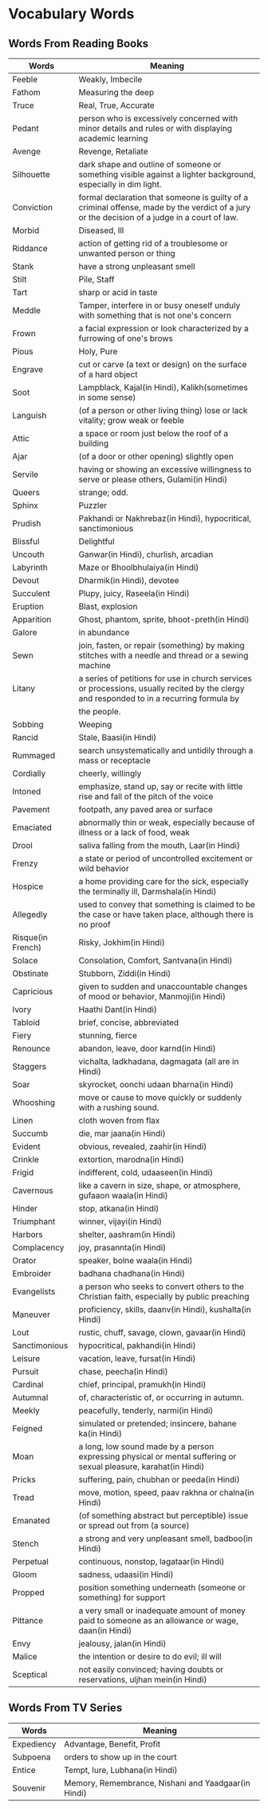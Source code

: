 * Vocabulary Words

** Words From Reading Books

   | Words             | Meaning                                                                                                                                      |
   |-------------------+----------------------------------------------------------------------------------------------------------------------------------------------|
   | Feeble            | Weakly, Imbecile                                                                                                                             |
   | Fathom            | Measuring the deep                                                                                                                           |
   | Truce             | Real, True, Accurate                                                                                                                         |
   | Pedant            | person who is excessively concerned with minor details and rules or with displaying academic learning                                        |
   | Avenge            | Revenge, Retaliate                                                                                                                           |
   | Silhouette        | dark shape and outline of someone or something visible against a lighter background, especially in dim light.                                |
   | Conviction        | formal declaration that someone is guilty of a criminal offense, made by the verdict of a jury or the decision of a judge in a court of law. |
   | Morbid            | Diseased, Ill                                                                                                                                |
   | Riddance          | action of getting rid of a troublesome or unwanted person or thing                                                                           |
   | Stank             | have a strong unpleasant smell                                                                                                               |
   | Stilt             | Pile, Staff                                                                                                                                  |
   | Tart              | sharp or acid in taste                                                                                                                       |
   | Meddle            | Tamper, interfere in or busy oneself unduly with something that is not one's concern                                                         |
   | Frown             | a facial expression or look characterized by a furrowing of one's brows                                                                      |
   | Pious             | Holy, Pure                                                                                                                                   |
   | Engrave           | cut or carve (a text or design) on the surface of a hard object                                                                              |
   | Soot              | Lampblack, Kajal(in Hindi), Kalikh(sometimes in some sense)                                                                                  |
   | Languish          | (of a person or other living thing) lose or lack vitality; grow weak or feeble                                                               |
   | Attic             | a space or room just below the roof of a building                                                                                            |
   | Ajar              | (of a door or other opening) slightly open                                                                                                   |
   | Servile           | having or showing an excessive willingness to serve or please others, Gulami(in Hindi)                                                       |
   | Queers            | strange; odd.                                                                                                                                |
   | Sphinx            | Puzzler                                                                                                                                      |
   | Prudish           | Pakhandi or Nakhrebaz(in Hindi), hypocritical, sanctimonious                                                                                 |
   | Blissful          | Delightful                                                                                                                                   |
   | Uncouth           | Ganwar(in Hindi), churlish, arcadian                                                                                                         |
   | Labyrinth         | Maze or Bhoolbhulaiya(in Hindi)                                                                                                              |
   | Devout            | Dharmik(in Hindi), devotee                                                                                                                   |
   | Succulent         | Plupy, juicy, Raseela(in Hindi)                                                                                                              |
   | Eruption          | Blast, explosion                                                                                                                             |
   | Apparition        | Ghost, phantom, sprite, bhoot-preth(in Hindi)                                                                                                |
   | Galore            | in abundance                                                                                                                                 |
   | Sewn              | join, fasten, or repair (something) by making stitches with a needle and thread or a sewing machine                                          |
   | Litany            | a series of petitions for use in church services or processions, usually recited by the clergy and responded to in a recurring formula by    |
   |                   | the people.                                                                                                                                  |
   | Sobbing           | Weeping                                                                                                                                      |
   | Rancid            | Stale, Baasi(in Hindi)                                                                                                                       |
   | Rummaged          | search unsystematically and untidily through a mass or receptacle                                                                            |
   | Cordially         | cheerly, willingly                                                                                                                           |
   | Intoned           | emphasize, stand up, say or recite with little rise and fall of the pitch of the voice                                                       |
   | Pavement          | footpath, any paved area or surface                                                                                                          |
   | Emaciated         | abnormally thin or weak, especially because of illness or a lack of food, weak                                                               |
   | Drool             | saliva falling from the mouth, Laar(in Hindi)                                                                                                |
   | Frenzy            | a state or period of uncontrolled excitement or wild behavior                                                                                |
   | Hospice           | a home providing care for the sick, especially the terminally ill, Darmshala(in Hindi)                                                       |
   | Allegedly         | used to convey that something is claimed to be the case or have taken place, although there is no proof                                      |
   | Risque(in French) | Risky, Jokhim(in Hindi)                                                                                                                      |
   | Solace            | Consolation, Comfort, Santvana(in Hindi)                                                                                                     |
   | Obstinate         | Stubborn, Ziddi(in Hindi)                                                                                                                    |
   | Capricious        | given to sudden and unaccountable changes of mood or behavior, Manmoji(in Hindi)                                                             |
   | Ivory             | Haathi Dant(in Hindi)                                                                                                                        |
   | Tabloid           | brief, concise, abbreviated                                                                                                                  |
   | Fiery             | stunning, fierce                                                                                                                             |
   | Renounce          | abandon, leave, door karnd(in Hindi)                                                                                                         |
   | Staggers          | vichalta, ladkhadana, dagmagata (all are in Hindi)                                                                                           |
   | Soar              | skyrocket, oonchi udaan bharna(in Hindi)                                                                                                     |
   | Whooshing         | move or cause to move quickly or suddenly with a rushing sound.                                                                              |
   | Linen             | cloth woven from flax                                                                                                                        |
   | Succumb           | die, mar jaana(in Hindi)                                                                                                                     |
   | Evident           | obvious, revealed, zaahir(in Hindi)                                                                                                          |
   | Crinkle           | extortion, marodna(in Hindi)                                                                                                                 |
   | Frigid            | indifferent, cold, udaaseen(in Hindi)                                                                                                        |
   | Cavernous         | like a cavern in size, shape, or atmosphere, gufaaon waala(in Hindi)                                                                         |
   | Hinder            | stop, atkana(in Hindi)                                                                                                                       |
   | Triumphant        | winner, vijayi(in Hindi)                                                                                                                     |
   | Harbors           | shelter, aashram(in Hindi)                                                                                                                   |
   | Complacency       | joy, prasannta(in Hindi)                                                                                                                     |
   | Orator            | speaker, bolne waala(in Hindi)                                                                                                               |
   | Embroider         | badhana chadhana(in Hindi)                                                                                                                   |
   | Evangelists       | a person who seeks to convert others to the Christian faith, especially by public preaching                                                  |
   | Maneuver          | proficiency, skills, daanv(in Hindi), kushalta(in Hindi)                                                                                     |
   | Lout              | rustic, chuff, savage, clown, gavaar(in Hindi)                                                                                               |
   | Sanctimonious     | hypocritical, pakhandi(in Hindi)                                                                                                             |
   | Leisure           | vacation, leave, fursat(in Hindi)                                                                                                            |
   | Pursuit           | chase, peecha(in Hindi)                                                                                                                      |
   | Cardinal          | chief, principal, pramukh(in Hindi)                                                                                                          |
   | Autumnal          | of, characteristic of, or occurring in autumn.                                                                                               |
   | Meekly            | peacefully, tenderly, narmi(in Hindi)                                                                                                        |
   | Feigned           | simulated or pretended; insincere, bahane ka(in Hindi)                                                                                       |
   | Moan              | a long, low sound made by a person expressing physical or mental suffering or sexual pleasure, karahat(in Hindi)                             |
   | Pricks            | suffering, pain, chubhan or peeda(in Hindi)                                                                                                  |
   | Tread             | move, motion, speed, paav rakhna or chalna(in Hindi)                                                                                         |
   | Emanated          | (of something abstract but perceptible) issue or spread out from (a source)                                                                  |
   | Stench            | a strong and very unpleasant smell, badboo(in Hindi)                                                                                         |
   | Perpetual         | continuous, nonstop, lagataar(in Hindi)                                                                                                      |
   | Gloom             | sadness, udaasi(in Hindi)                                                                                                                    |
   | Propped           | position something underneath (someone or something) for support                                                                             |
   | Pittance          | a very small or inadequate amount of money paid to someone as an allowance or wage, daan(in Hindi)                                           |
   | Envy              | jealousy, jalan(in Hindi)                                                                                                                    |
   | Malice            | the intention or desire to do evil; ill will                                                                                                 |
   | Sceptical         | not easily convinced; having doubts or reservations, uljhan mein(in Hindi)                                                                                                                    |


** Words From TV Series

   | Words      | Meaning                                             |
   |------------+-----------------------------------------------------|
   | Expediency | Advantage, Benefit, Profit                          |
   | Subpoena   | orders to show  up in the court                     |
   | Entice     | Tempt, lure, Lubhana(in Hindi)                      |
   | Souvenir   | Memory, Remembrance, Nishani and Yaadgaar(in Hindi) |
